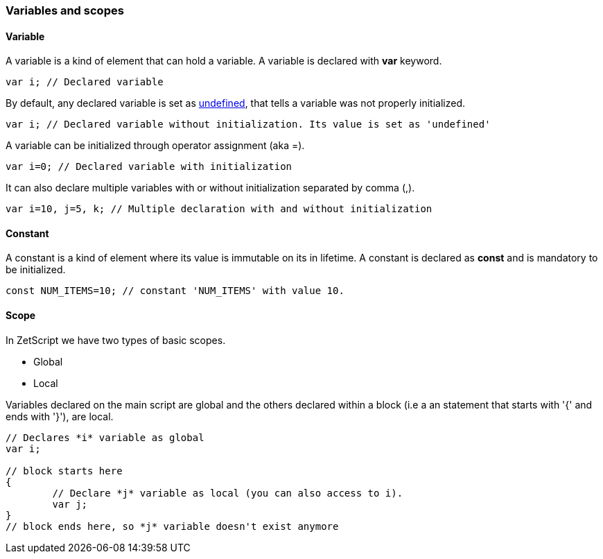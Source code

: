 === Variables and scopes

==== Variable

A variable is a kind of element that can hold a variable. A variable is declared with *var* keyword.

[source,javascript]
----
var i; // Declared variable
----

By default, any declared variable is set as xref:language_data_types.adoc#_undefined[undefined], that tells a variable was not properly initialized. 

[source,javascript]
----
var i; // Declared variable without initialization. Its value is set as 'undefined'
----

A variable can be initialized through operator assignment (aka =). 

[source,javascript]
----
var i=0; // Declared variable with initialization
----

It can also declare multiple variables with or without initialization separated by comma (,).

[source,javascript]
----
var i=10, j=5, k; // Multiple declaration with and without initialization
----

==== Constant

A constant is a kind of element where its value is immutable on its in lifetime. A constant is declared as *const* and is mandatory to be initialized.

[source,javascript]
----
const NUM_ITEMS=10; // constant 'NUM_ITEMS' with value 10.
----

<<<

==== Scope

In ZetScript we have two types of basic scopes.

* Global
* Local

Variables declared on the main script are global and the others declared within a block (i.e a an statement that starts with '{' and ends with '}'), are local.

[source,javascript]
----
// Declares *i* variable as global
var i;

// block starts here 
{	
	// Declare *j* variable as local (you can also access to i).
	var j;
}
// block ends here, so *j* variable doesn't exist anymore
----
